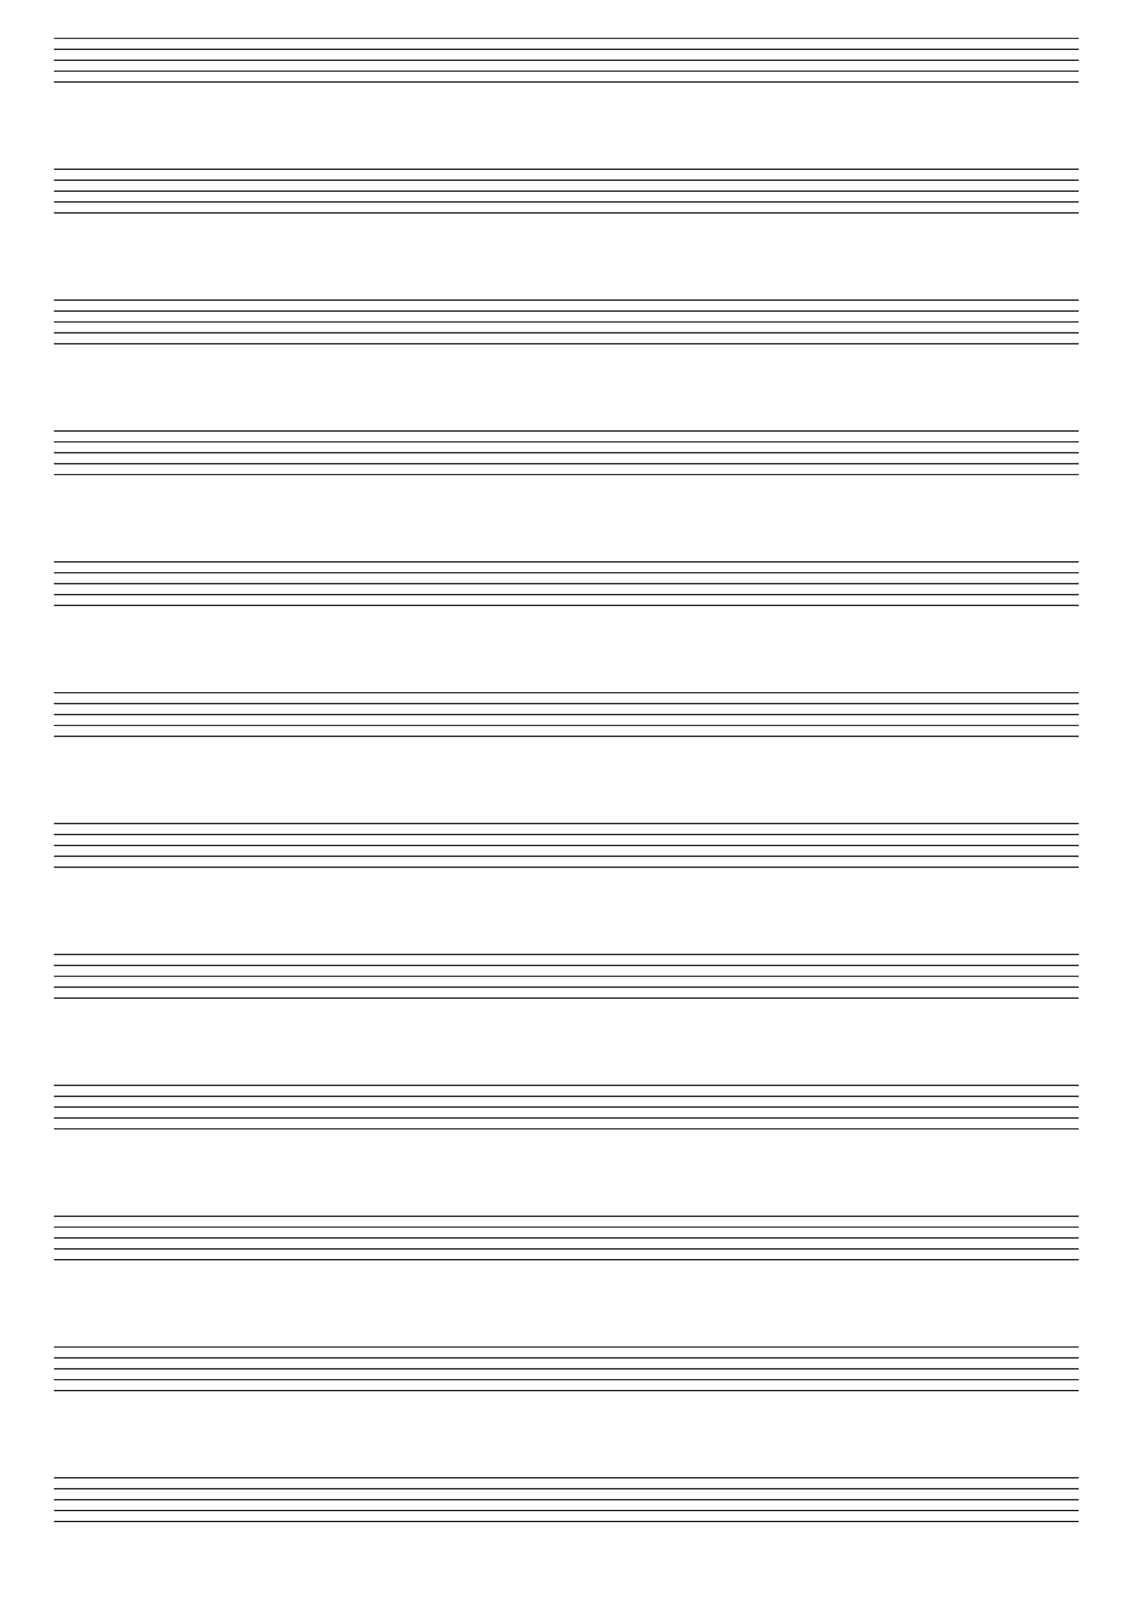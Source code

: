 #(set-global-staff-size 23)
#(set-default-paper-size "a4")
% above lines define the default size of the staff and the size of the paper. Both sizes can be changed to one's liking. "a4" can be changed to "letter" for example

\version "2.19.84"

\paper {
  print-page-number = false
  indent = 0
}
% above lines tell the engraver not to print page numbers nor make a first indentation of the staff

\header {
  tagline = " "
}
% header defines all sorts of headers, tagline defines the footer

\score {
  \repeat unfold 12 {s1 \break \bar ""}
  \layout {
    \context {
      \Score
      \omit BarNumber
      \omit Clef
      \omit TimeSignature
    }
  }
}
